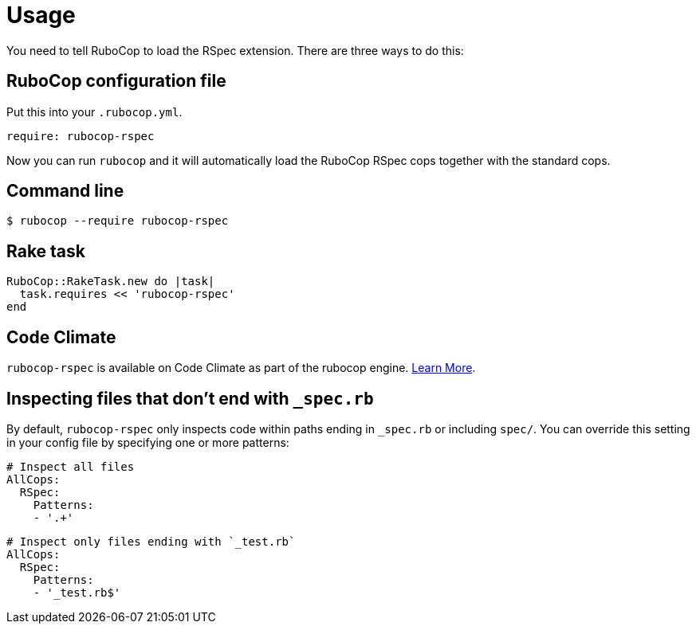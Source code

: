 = Usage

You need to tell RuboCop to load the RSpec extension. There are three
ways to do this:

== RuboCop configuration file

Put this into your `.rubocop.yml`.

----
require: rubocop-rspec
----

Now you can run `rubocop` and it will automatically load the RuboCop RSpec
cops together with the standard cops.

== Command line

[source,bash]
----
$ rubocop --require rubocop-rspec
----

== Rake task

[source,ruby]
----
RuboCop::RakeTask.new do |task|
  task.requires << 'rubocop-rspec'
end
----

== Code Climate

`rubocop-rspec` is available on Code Climate as part of the rubocop engine. https://codeclimate.com/changelog/55a433bbe30ba00852000fac[Learn More].

== Inspecting files that don't end with `_spec.rb`

By default, `rubocop-rspec` only inspects code within paths ending in `_spec.rb` or including `spec/`. You can override this setting in your config file by specifying one or more patterns:

[source,yaml]
----
# Inspect all files
AllCops:
  RSpec:
    Patterns:
    - '.+'
----


[source,yaml]
----
# Inspect only files ending with `_test.rb`
AllCops:
  RSpec:
    Patterns:
    - '_test.rb$'
----

